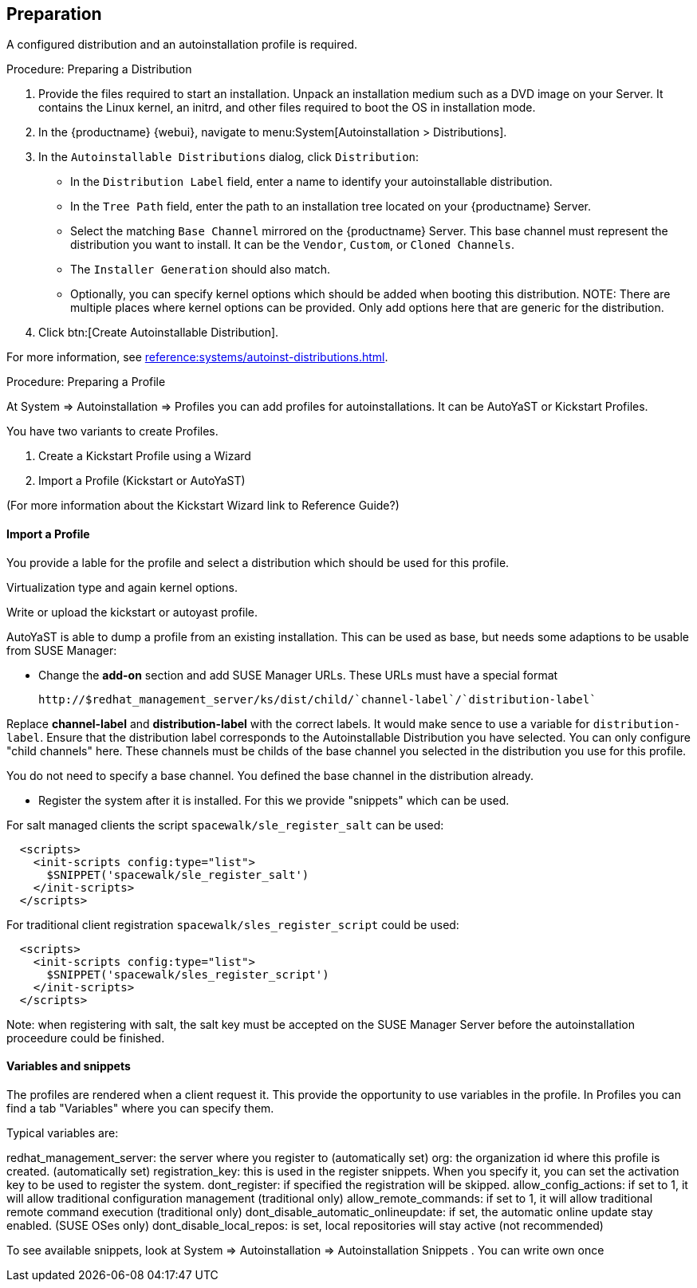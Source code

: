 == Preparation

A configured distribution and an autoinstallation profile is required.

.Procedure: Preparing a Distribution

. Provide the files required to start an installation.
Unpack an installation medium such as a DVD image on your Server.
It contains the Linux kernel, an initrd, and other files required to boot the OS in installation mode.

. In the {productname} {webui}, navigate to menu:System[Autoinstallation > Distributions].

. In the [guimenu]``Autoinstallable Distributions`` dialog, click [guimenu]``Distribution``:
* In the [guimenu]``Distribution Label`` field, enter a name to identify your autoinstallable distribution.
* In the [guimenu]``Tree Path`` field, enter the path to an installation tree located on your {productname} Server.
* Select the matching [guimenu]``Base Channel`` mirrored on the {productname} Server.
This base channel must represent the distribution you want to install.
It can be the [guimenu]``Vendor``, [guimenu]``Custom``, or [guimenu]``Cloned Channels``.
* The [guimenu]``Installer Generation`` should also match.
* Optionally, you can specify kernel options which should be added when booting this distribution.
NOTE: There are multiple places where kernel options can be provided. Only add options here that are generic for the distribution.
. Click btn:[Create Autoinstallable Distribution].

For more information, see xref:reference:systems/autoinst-distributions.adoc[].


.Procedure: Preparing a Profile

At System => Autoinstallation => Profiles you can add profiles for autoinstallations.
It can be AutoYaST or Kickstart Profiles.

You have two variants to create Profiles.

1. Create a Kickstart Profile using a Wizard
2. Import a Profile (Kickstart or AutoYaST)

(For more information about the Kickstart Wizard link to Reference Guide?)

==== Import a Profile

You provide a lable for the profile and select a distribution which should be used for this profile.

Virtualization type and again kernel options.

Write or upload the kickstart or autoyast profile.

AutoYaST is able to dump a profile from an existing installation. This can be used as base, but needs
some adaptions to be usable from SUSE Manager:

- Change the **add-on** section and add SUSE Manager URLs. These URLs must have a special format

  http://$redhat_management_server/ks/dist/child/`channel-label`/`distribution-label`

Replace **channel-label** and **distribution-label** with the correct labels.
It would make sence to use a variable for `distribution-label`.
Ensure that the distribution label corresponds to the Autoinstallable Distribution you have selected.
You can only configure "child channels" here. These channels must be childs of the base channel
you selected in the distribution you use for this profile.

You do not need to specify a base channel. You defined the base channel in the distribution already.

- Register the system after it is installed. For this we provide "snippets" which can be used.

For salt managed clients the script `spacewalk/sle_register_salt` can be used:

```
  <scripts>
    <init-scripts config:type="list">
      $SNIPPET('spacewalk/sle_register_salt')
    </init-scripts>
  </scripts>
```

For traditional client registration `spacewalk/sles_register_script` could be used:

```
  <scripts>
    <init-scripts config:type="list">
      $SNIPPET('spacewalk/sles_register_script')
    </init-scripts>
  </scripts>
```

Note: when registering with salt, the salt key must be accepted on the SUSE Manager Server before
the autoinstallation proceedure could be finished.

==== Variables and snippets

The profiles are rendered when a client request it. This provide the opportunity to use variables
in the profile. In Profiles you can find a tab "Variables" where you can specify them.

Typical variables are:

redhat_management_server: the server where you register to (automatically set)
org: the organization id where this profile is created. (automatically set)
registration_key: this is used in the register snippets. When you specify it, you can set the activation key to be used to register the system.
dont_register: if specified the registration will be skipped.
allow_config_actions: if set to 1, it will allow traditional configuration management (traditional only)
allow_remote_commands: if set to 1, it will allow traditional remote command execution (traditional only)
dont_disable_automatic_onlineupdate: if set, the automatic online update stay enabled. (SUSE OSes only)
dont_disable_local_repos: is set, local repositories will stay active (not recommended)

To see available snippets, look at System => Autoinstallation => Autoinstallation Snippets .
You can write own once


